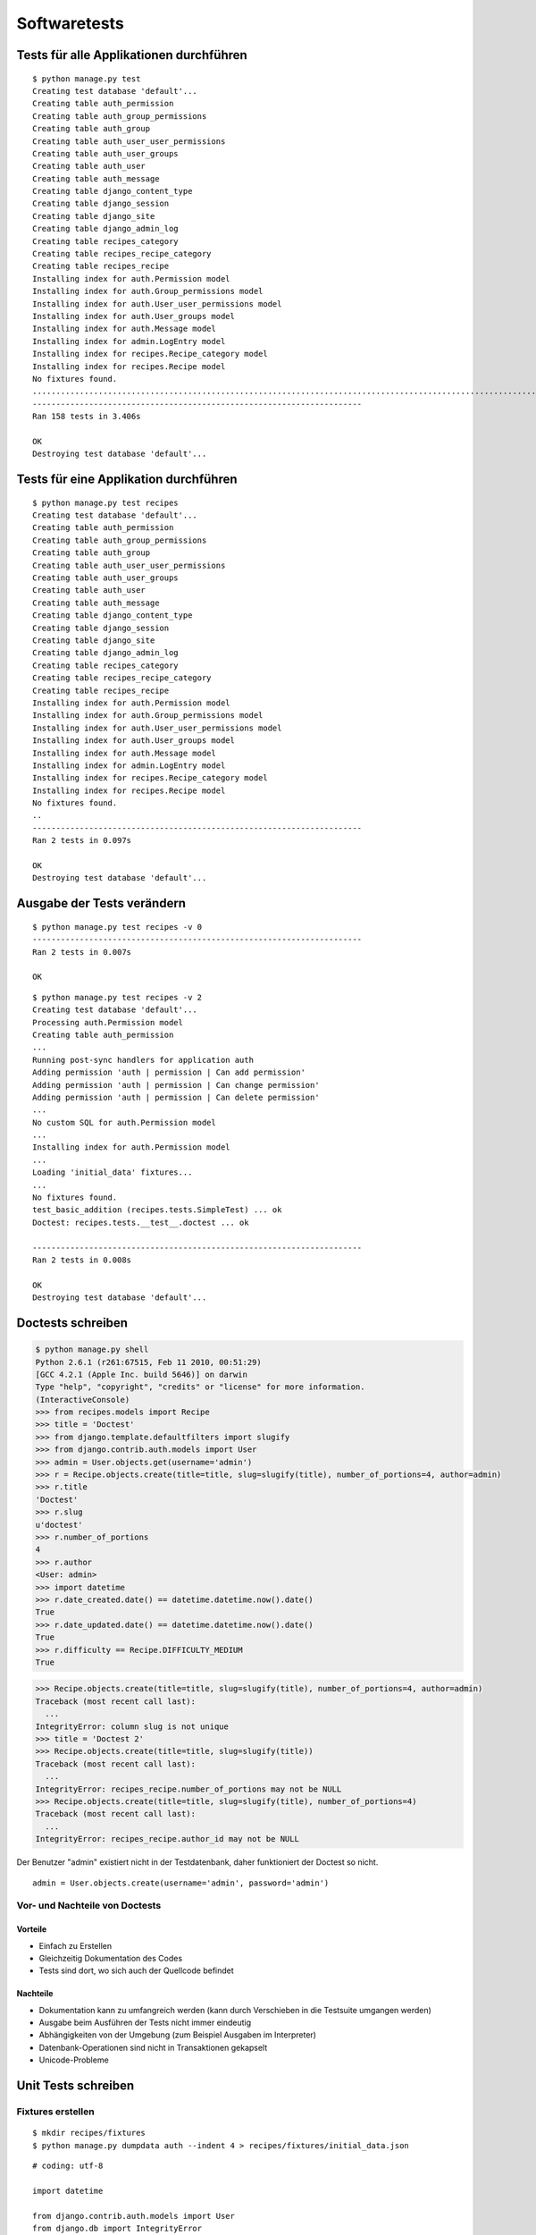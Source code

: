 Softwaretests
*************

Tests für alle Applikationen durchführen
========================================

::

    $ python manage.py test
    Creating test database 'default'...
    Creating table auth_permission
    Creating table auth_group_permissions
    Creating table auth_group
    Creating table auth_user_user_permissions
    Creating table auth_user_groups
    Creating table auth_user
    Creating table auth_message
    Creating table django_content_type
    Creating table django_session
    Creating table django_site
    Creating table django_admin_log
    Creating table recipes_category
    Creating table recipes_recipe_category
    Creating table recipes_recipe
    Installing index for auth.Permission model
    Installing index for auth.Group_permissions model
    Installing index for auth.User_user_permissions model
    Installing index for auth.User_groups model
    Installing index for auth.Message model
    Installing index for admin.LogEntry model
    Installing index for recipes.Recipe_category model
    Installing index for recipes.Recipe model
    No fixtures found.
    ..............................................................................................................................................................
    ----------------------------------------------------------------------
    Ran 158 tests in 3.406s

    OK
    Destroying test database 'default'...

Tests für eine Applikation durchführen
======================================

::

    $ python manage.py test recipes
    Creating test database 'default'...
    Creating table auth_permission
    Creating table auth_group_permissions
    Creating table auth_group
    Creating table auth_user_user_permissions
    Creating table auth_user_groups
    Creating table auth_user
    Creating table auth_message
    Creating table django_content_type
    Creating table django_session
    Creating table django_site
    Creating table django_admin_log
    Creating table recipes_category
    Creating table recipes_recipe_category
    Creating table recipes_recipe
    Installing index for auth.Permission model
    Installing index for auth.Group_permissions model
    Installing index for auth.User_user_permissions model
    Installing index for auth.User_groups model
    Installing index for auth.Message model
    Installing index for admin.LogEntry model
    Installing index for recipes.Recipe_category model
    Installing index for recipes.Recipe model
    No fixtures found.
    ..
    ----------------------------------------------------------------------
    Ran 2 tests in 0.097s

    OK
    Destroying test database 'default'...

Ausgabe der Tests verändern
===========================

::

    $ python manage.py test recipes -v 0
    ----------------------------------------------------------------------
    Ran 2 tests in 0.007s

    OK

::

    $ python manage.py test recipes -v 2
    Creating test database 'default'...
    Processing auth.Permission model
    Creating table auth_permission
    ...
    Running post-sync handlers for application auth
    Adding permission 'auth | permission | Can add permission'
    Adding permission 'auth | permission | Can change permission'
    Adding permission 'auth | permission | Can delete permission'
    ...
    No custom SQL for auth.Permission model
    ...
    Installing index for auth.Permission model
    ...
    Loading 'initial_data' fixtures...
    ...
    No fixtures found.
    test_basic_addition (recipes.tests.SimpleTest) ... ok
    Doctest: recipes.tests.__test__.doctest ... ok

    ----------------------------------------------------------------------
    Ran 2 tests in 0.008s

    OK
    Destroying test database 'default'...

Doctests schreiben
==================

..  code-block:: pycon

    $ python manage.py shell
    Python 2.6.1 (r261:67515, Feb 11 2010, 00:51:29) 
    [GCC 4.2.1 (Apple Inc. build 5646)] on darwin
    Type "help", "copyright", "credits" or "license" for more information.
    (InteractiveConsole)
    >>> from recipes.models import Recipe
    >>> title = 'Doctest'
    >>> from django.template.defaultfilters import slugify
    >>> from django.contrib.auth.models import User
    >>> admin = User.objects.get(username='admin')
    >>> r = Recipe.objects.create(title=title, slug=slugify(title), number_of_portions=4, author=admin)
    >>> r.title
    'Doctest'
    >>> r.slug
    u'doctest'
    >>> r.number_of_portions
    4
    >>> r.author
    <User: admin>
    >>> import datetime
    >>> r.date_created.date() == datetime.datetime.now().date()
    True
    >>> r.date_updated.date() == datetime.datetime.now().date()
    True
    >>> r.difficulty == Recipe.DIFFICULTY_MEDIUM
    True

..  code-block:: pycon

    >>> Recipe.objects.create(title=title, slug=slugify(title), number_of_portions=4, author=admin)
    Traceback (most recent call last):
      ...
    IntegrityError: column slug is not unique
    >>> title = 'Doctest 2'
    >>> Recipe.objects.create(title=title, slug=slugify(title))
    Traceback (most recent call last):
      ...
    IntegrityError: recipes_recipe.number_of_portions may not be NULL
    >>> Recipe.objects.create(title=title, slug=slugify(title), number_of_portions=4)
    Traceback (most recent call last):
      ...
    IntegrityError: recipes_recipe.author_id may not be NULL

Der Benutzer "admin" existiert nicht in der Testdatenbank, daher funktioniert der Doctest so nicht.

::

    admin = User.objects.create(username='admin', password='admin')

Vor- und Nachteile von Doctests
-------------------------------

Vorteile
^^^^^^^^

* Einfach zu Erstellen
* Gleichzeitig Dokumentation des Codes
* Tests sind dort, wo sich auch der Quellcode befindet

Nachteile
^^^^^^^^^

* Dokumentation kann zu umfangreich werden (kann durch Verschieben in die Testsuite umgangen werden)
* Ausgabe beim Ausführen der Tests nicht immer eindeutig
* Abhängigkeiten von der Umgebung (zum Beispiel Ausgaben im Interpreter)
* Datenbank-Operationen sind nicht in Transaktionen gekapselt
* Unicode-Probleme

Unit Tests schreiben
====================

Fixtures erstellen
------------------

::

    $ mkdir recipes/fixtures
    $ python manage.py dumpdata auth --indent 4 > recipes/fixtures/initial_data.json

::

    # coding: utf-8
    
    import datetime

    from django.contrib.auth.models import User
    from django.db import IntegrityError
    from django.template.defaultfilters import slugify
    
    from recipes.models import Recipe
    
    class RecipeSaveTest(TestCase):
        title = u'Erbsensuppe mit Würstchen'
        number_of_portions = 4

        def setUp(self):
            # self.author = User.objects.get(username='admin')
            self.author = User.objects.create(username='testuser',
                password='testuser')

        def testDateCreatedAutoset(self):
            """Verify date_created is autoset correctly"""
            recipe = Recipe.objects.create(title=self.title, slug=slugify(self.title),
                number_of_portions=self.number_of_portions, author=self.author)
            now = datetime.datetime.now()
            self.assertEqual(recipe.date_created.date(), now.date())
            self.assertEqual(recipe.date_created.hour, now.hour)
            self.assertEqual(recipe.date_created.minute, now.minute)

        def testSlugIsUnique(self):
            """Verify if a slug is unique"""
            Recipe.objects.all().delete()
            Recipe.objects.create(title=self.title, slug=slugify(self.title),
                number_of_portions=self.number_of_portions, author=self.author)
            self.assertRaises(IntegrityError, Recipe.objects.create,
                title=self.title, slug=slugify(self.title),
                number_of_portions=self.number_of_portions, author=self.author)

Vor- und Nachteile von Unit Tests
---------------------------------

Vorteile
^^^^^^^^

* Ausgabe beim Ausführen der Tests ist eindeutiger
* Jeder Test kann einzeln aufgerufen werden
* Eindeutig vom Quellcode getrennt (kann auch ein Nachteil sein)
* Weniger Abhängigkeiten von der Umgebung (da nicht der Python-Interpreter benutzt wird)
* Jede Methode einer Test-Klasse wird automatisch innerhalb einer Transaktion aufgerufen
* Keine Unicode-Probleme

Nachteile
^^^^^^^^^

* Erstellen der Unit Tests erfordert mehr Aufwand als das Erstellen von Doctests
* Auch eine Dokumentation des Quellcodes, aber nicht so offensichtlich wie beim Doctest

Test-Abdeckung ermitteln
========================

::

    $ pip install coverage

Datei .coveragerc erstellen::

    [report]
    omit = /path/to/.virtualenvs

::

    $ coverage run manage.py test recipes
    $ coverage report -m
    $ coverage html

Die Tests als Package organisieren
==================================

::

    $ cd recipes
    $ mkdir tests
    $ touch tests/__init__.py
    $ mv tests.py tests/model_tests.py
    $ rm tests.pyc

recipes/tests/__init__.py::

    from model_tests import RecipeSaveTest, __test__

Views testen
============

Fixtures erstellen
------------------

::

    $ python manage.py dumpdata recipes --indent 4 > recipes/fixtures/view_tests_data.json

Tests für die Rezept-Views schreiben
------------------------------------

recipes/tests/__init__.py::

    from view_tests import RecipeViewsTests

::

    $ python manage.py testserver view_tests_data.json

recipes/tests/view_tests.py::

    # coding: utf-8

    from django.core.urlresolvers import reverse
    from django.template.defaultfilters import slugify
    from django.test import TestCase

    from recipes.models import Recipe

    class RecipeViewsTests(TestCase):
        """Test the views for the recipes"""
        fixtures = ['view_tests_data.json']

        def test_index(self):
            """Test the index view"""
            response = self.client.get(reverse('recipes_recipe_index'))
            self.assertEqual(response.status_code, 200)
            self.assertContains(response, 'Kochbuch', count=2)
            self.assertNotContains(response, 'Cookbook',
                msg_prefix='Found untranslated string in response')
            self.assertTemplateUsed(response, 'recipes/index.html')
            self.assertEqual(map(repr, response.context['object_list']),
                map(repr, Recipe.objects.all()))

        def test_detail(self):
            """Test the detail view"""
            recipe = Recipe.objects.all()[0]
            response = self.client.get(recipe.get_absolute_url())
            self.assertEqual(response.status_code, 200)
            self.assertContains(response, recipe.title, count=2,
                msg_prefix='The response must contain the recipe title two times')
            self.assertTemplateUsed(response, 'recipes/detail.html')
            self.assertEqual(response.context['object'], recipe)

        def test_detail_404(self):
            """Test a detail view with a missing recipe"""
            response = self.client.get(reverse('recipes_recipe_detail',
                kwargs={'slug': 'missing_recipe'}))
            self.assertEqual(response.status_code, 404)
            self.assertTemplateNotUsed(response, 'recipes/detail.html')
            self.assertTemplateUsed(response, '404.html')

        def test_add(self):
            """Test the add view which requires a login"""
            username = password = 'admin'
            login = self.client.login(username=username, password=password)
            self.assertTrue(login, 'Login as "%s" using password "%s" failed.' %
                (username, password))
            add_url = reverse('recipes_recipe_add')
            response = self.client.get(add_url)
            self.assertEqual(response.status_code, 200)
            post_data = {
                'title': u'Spätzle',
                'number_of_portions': 4,
                'ingredients': u'Lorem ipsum',
                'preparation': u'Lorem ipsum',
                'difficulty': 2,
                'category': 1
            }
            response = self.client.post(add_url, post_data)
            redirect_url = reverse('recipes_recipe_detail',
                kwargs={'slug': slugify(post_data['title'])})
            self.assertRedirects(response, redirect_url)
            self.assertTemplateNotUsed(response, 'recipes/form.html')

        def test_add_302(self):
            """Test the add view without an autheticated user"""
            self.client.logout()
            response = self.client.get(reverse('recipes_recipe_add'))
            self.assertEqual(response.status_code, 302)
            self.assertTemplateNotUsed(response, 'recipes/form.html')

::

    $ python manage.py test recipes.RecipeViewsTests

Weitere Möglichkeiten beim Testen von Views
-------------------------------------------

* HTTP Methoden ``HEAD``, ``OPTIONS``, ``PUT`` und ``DELETE`` nutzen
* ``Client.session`` und ``Client.cookies`` bilden die Sitzungsdaten ab
* ``Client.template`` führt eine Liste aller gerenderten Templates
* ``TestCase`` stellt mit ``django.core.mail.outbox`` ein Mock-Outbox zum Testen des E-Mail-Versands zur Verfügung
* Jede Test-Klasse kann eine eigene URLConf haben

Weiterführende Links zur Django und Python Dokumentation
========================================================

* `Django Applikationen testen <http://docs.djangoproject.com/en/1.2/topics/testing/>`_
* `Python Unit testing framework <http://docs.python.org/library/unittest.html>`_
